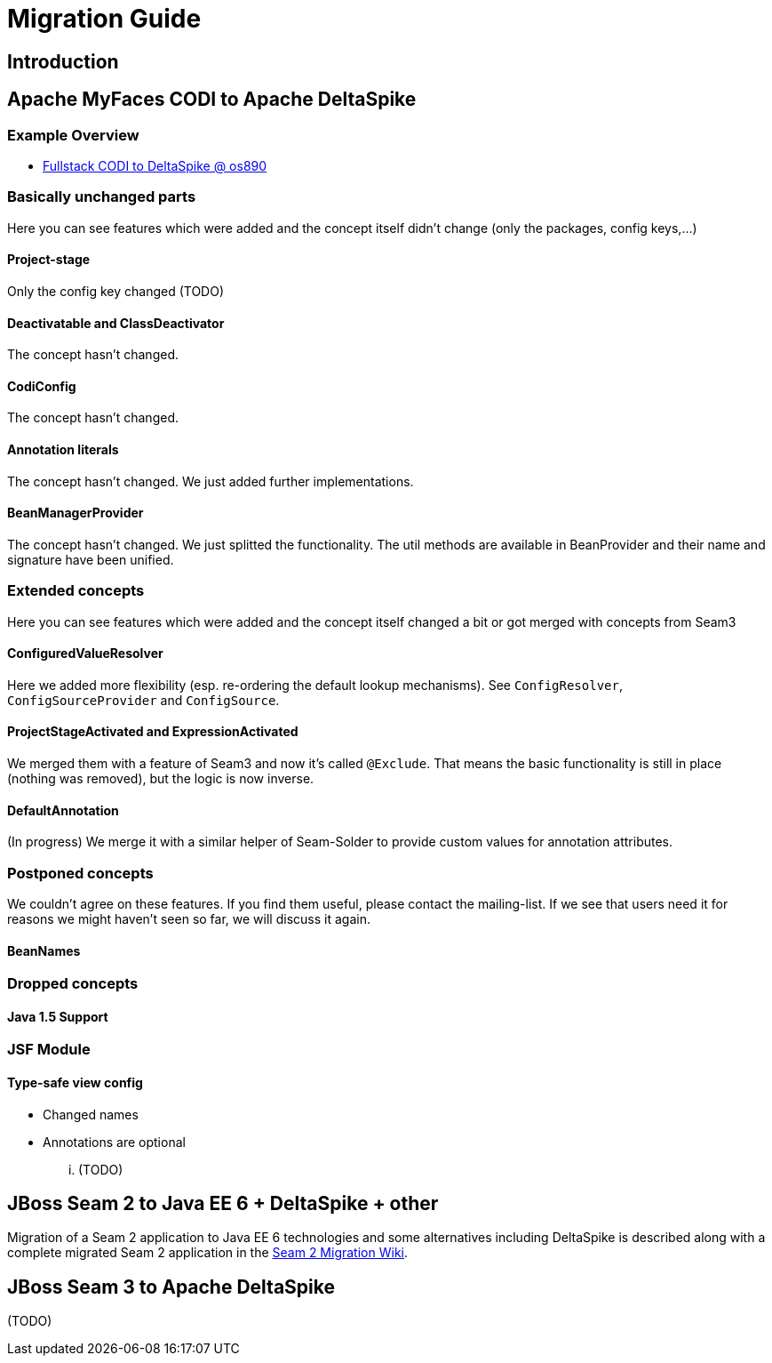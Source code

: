 = Migration Guide

:Notice: Licensed to the Apache Software Foundation (ASF) under one or more contributor license agreements. See the NOTICE file distributed with this work for additional information regarding copyright ownership. The ASF licenses this file to you under the Apache License, Version 2.0 (the "License"); you may not use this file except in compliance with the License. You may obtain a copy of the License at. http://www.apache.org/licenses/LICENSE-2.0 . Unless required by applicable law or agreed to in writing, software distributed under the License is distributed on an "AS IS" BASIS, WITHOUT WARRANTIES OR  CONDITIONS OF ANY KIND, either express or implied. See the License for the specific language governing permissions and limitations under the License.

:toc:


== Introduction



== Apache MyFaces CODI to Apache DeltaSpike

=== Example Overview


* http://s.apache.org/xA[Fullstack CODI to DeltaSpike @ os890]


=== Basically unchanged parts


Here you can see features which were added and the concept itself didn't change (only the packages, config keys,...)

==== Project-stage


Only the config key changed (TODO)


==== Deactivatable and ClassDeactivator


The concept hasn't changed.


==== CodiConfig


The concept hasn't changed.


==== Annotation literals


The concept hasn't changed. We just added further implementations.


==== BeanManagerProvider


The concept hasn't changed. We just splitted the functionality. The util
methods are available in BeanProvider and their name and signature have
been unified.


=== Extended concepts


Here you can see features which were added and the concept itself
changed a bit or got merged with concepts from Seam3


==== ConfiguredValueResolver


Here we added more flexibility (esp. re-ordering the default lookup
mechanisms). See `ConfigResolver`, `ConfigSourceProvider` and
`ConfigSource`.


==== ProjectStageActivated and ExpressionActivated


We merged them with a feature of Seam3 and now it's called `@Exclude`.
That means the basic functionality is still in place (nothing was
removed), but the logic is now inverse.


==== DefaultAnnotation


(In progress) We merge it with a similar helper of Seam-Solder to
provide custom values for annotation attributes.


=== Postponed concepts

We couldn't agree on these features. If you find them useful, please
contact the mailing-list. If we see that users need it for reasons we
might haven't seen so far, we will discuss it again.


==== BeanNames



=== Dropped concepts



==== Java 1.5 Support



=== JSF Module


==== Type-safe view config


* Changed names
* Annotations are optional

... (TODO)


== JBoss Seam 2 to Java EE 6 + DeltaSpike + other

Migration of a Seam 2 application to Java EE 6 technologies and some alternatives including DeltaSpike is described along with a complete migrated Seam 2 application in the https://github.com/mareknovotny/seam-migration/wiki[Seam 2 Migration Wiki].


== JBoss Seam 3 to Apache DeltaSpike

(TODO)
